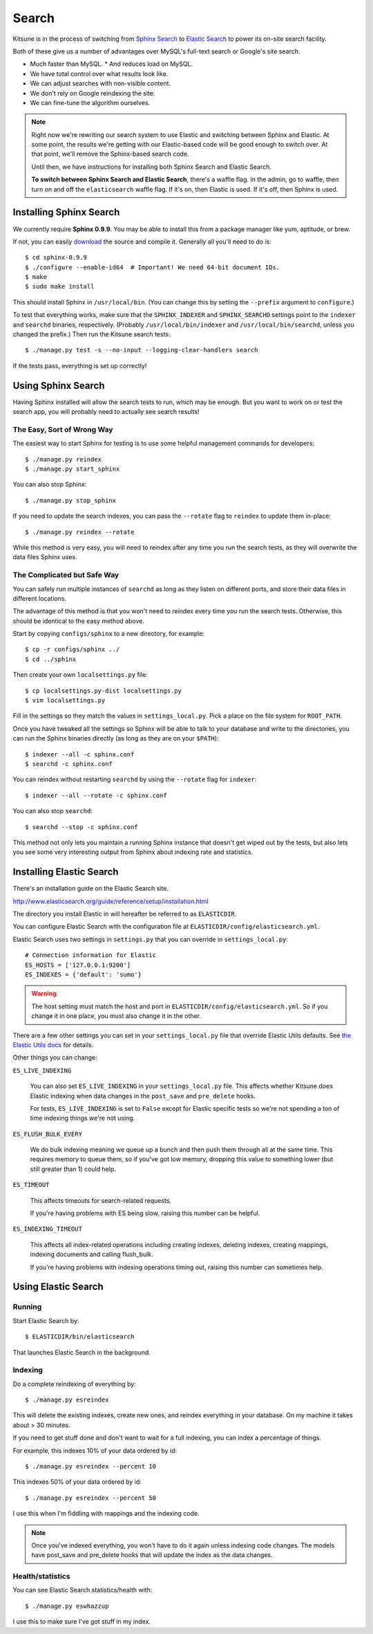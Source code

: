 .. _search-chapter:

======
Search
======

Kitsune is in the process of switching from `Sphinx Search
<http://www.sphinxsearch.com>`_ to `Elastic Search
<http://www.elasticsearch.org/>`_ to power its on-site search
facility.

Both of these give us a number of advantages over MySQL's full-text
search or Google's site search.

* Much faster than MySQL.
  * And reduces load on MySQL.
* We have total control over what results look like.
* We can adjust searches with non-visible content.
* We don't rely on Google reindexing the site.
* We can fine-tune the algorithm ourselves.


.. Note::

   Right now we're rewriting our search system to use Elastic and
   switching between Sphinx and Elastic.  At some point, the results
   we're getting with our Elastic-based code will be good enough to
   switch over.  At that point, we'll remove the Sphinx-based search
   code.

   Until then, we have instructions for installing both Sphinx Search
   and Elastic Search.

   **To switch between Sphinx Search and Elastic Search**, there's a
   waffle flag.  In the admin, go to waffle, then turn on and off the
   ``elasticsearch`` waffle flag.  If it's on, then Elastic is used.
   If it's off, then Sphinx is used.


Installing Sphinx Search
========================

We currently require **Sphinx 0.9.9**. You may be able to install this from a
package manager like yum, aptitude, or brew.

If not, you can easily `download <http://sphinxsearch.com/downloads/>`_ the
source and compile it. Generally all you'll need to do is::

    $ cd sphinx-0.9.9
    $ ./configure --enable-id64  # Important! We need 64-bit document IDs.
    $ make
    $ sudo make install

This should install Sphinx in ``/usr/local/bin``. (You can change this by
setting the ``--prefix`` argument to ``configure``.)

To test that everything works, make sure that the ``SPHINX_INDEXER`` and
``SPHINX_SEARCHD`` settings point to the ``indexer`` and ``searchd`` binaries,
respectively. (Probably ``/usr/local/bin/indexer`` and
``/usr/local/bin/searchd``, unless you changed the prefix.) Then run the
Kitsune search tests::

    $ ./manage.py test -s --no-input --logging-clear-handlers search

If the tests pass, everything is set up correctly!


Using Sphinx Search
===================

Having Sphinx installed will allow the search tests to run, which may be
enough. But you want to work on or test the search app, you will probably need
to actually see search results!


The Easy, Sort of Wrong Way
---------------------------

The easiest way to start Sphinx for testing is to use some helpful management
commands for developers::

    $ ./manage.py reindex
    $ ./manage.py start_sphinx

You can also stop Sphinx::

    $ ./manage.py stop_sphinx

If you need to update the search indexes, you can pass the ``--rotate`` flag to
``reindex`` to update them in-place::

    $ ./manage.py reindex --rotate

While this method is very easy, you will need to reindex after any time you run
the search tests, as they will overwrite the data files Sphinx uses.


The Complicated but Safe Way
----------------------------

You can safely run multiple instances of ``searchd`` as long as they listen on
different ports, and store their data files in different locations.

The advantage of this method is that you won't need to reindex every time you
run the search tests. Otherwise, this should be identical to the easy method
above.

Start by copying ``configs/sphinx`` to a new directory, for example::

    $ cp -r configs/sphinx ../
    $ cd ../sphinx

Then create your own ``localsettings.py`` file::

    $ cp localsettings.py-dist localsettings.py
    $ vim localsettings.py

Fill in the settings so they match the values in ``settings_local.py``. Pick a
place on the file system for ``ROOT_PATH``.

Once you have tweaked all the settings so Sphinx will be able to talk to your
database and write to the directories, you can run the Sphinx binaries
directly (as long as they are on your ``$PATH``)::

    $ indexer --all -c sphinx.conf
    $ searchd -c sphinx.conf

You can reindex without restarting ``searchd`` by using the ``--rotate`` flag
for ``indexer``::

    $ indexer --all --rotate -c sphinx.conf

You can also stop ``searchd``::

    $ searchd --stop -c sphinx.conf

This method not only lets you maintain a running Sphinx instance that doesn't
get wiped out by the tests, but also lets you see some very interesting output
from Sphinx about indexing rate and statistics.


Installing Elastic Search
=========================

There's an installation guide on the Elastic Search site.

http://www.elasticsearch.org/guide/reference/setup/installation.html

The directory you install Elastic in will hereafter be referred to as
``ELASTICDIR``.

You can configure Elastic Search with the configuration file at
``ELASTICDIR/config/elasticsearch.yml``.

Elastic Search uses two settings in ``settings.py`` that you can
override in ``settings_local.py``::

    # Connection information for Elastic
    ES_HOSTS = ['127.0.0.1:9200']
    ES_INDEXES = {'default': 'sumo'}


.. Warning::

   The host setting must match the host and port in
   ``ELASTICDIR/config/elasticsearch.yml``.  So if you change it in
   one place, you must also change it in the other.

There are a few other settings you can set in your ``settings_local.py``
file that override Elastic Utils defaults.  See `the Elastic Utils
docs <http://elasticutils.readthedocs.org/en/latest/installation.html#configure>`_
for details.

Other things you can change:

``ES_LIVE_INDEXING``

    You can also set ``ES_LIVE_INDEXING`` in your
    ``settings_local.py`` file. This affects whether Kitsune does
    Elastic indexing when data changes in the ``post_save`` and
    ``pre_delete`` hooks.

    For tests, ``ES_LIVE_INDEXING`` is set to ``False`` except for
    Elastic specific tests so we're not spending a ton of time
    indexing things we're not using.

``ES_FLUSH_BULK_EVERY``

    We do bulk indexing meaning we queue up a bunch and then push them
    through all at the same time. This requires memory to queue them,
    so if you've got low memory, dropping this value to something
    lower (but still greater than 1) could help.

``ES_TIMEOUT``

    This affects timeouts for search-related requests.

    If you're having problems with ES being slow, raising this number
    can be helpful.

``ES_INDEXING_TIMEOUT``

    This affects all index-related operations including creating
    indexes, deleting indexes, creating mappings, indexing documents
    and calling flush_bulk.

    If you're having problems with indexing operations timing out,
    raising this number can sometimes help.


Using Elastic Search
====================

Running
-------

Start Elastic Search by::

    $ ELASTICDIR/bin/elasticsearch

That launches Elastic Search in the background.


Indexing
--------

Do a complete reindexing of everything by::

    $ ./manage.py esreindex

This will delete the existing indexes, create new ones, and reindex
everything in your database.  On my machine it takes about > 30 minutes.

If you need to get stuff done and don't want to wait for a full indexing,
you can index a percentage of things.

For example, this indexes 10% of your data ordered by id::

    $ ./manage.py esreindex --percent 10

This indexes 50% of your data ordered by id::

    $ ./manage.py esreindex --percent 50

I use this when I'm fiddling with mappings and the indexing code.


.. Note::

   Once you've indexed everything, you won't have to do it again unless
   indexing code changes.  The models have post_save and pre_delete hooks
   that will update the index as the data changes.


Health/statistics
-----------------

You can see Elastic Search statistics/health with::

    $ ./manage.py eswhazzup

I use this to make sure I've got stuff in my index.
